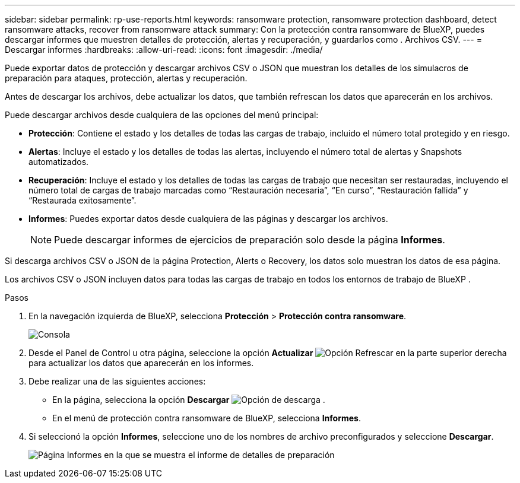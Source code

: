 ---
sidebar: sidebar 
permalink: rp-use-reports.html 
keywords: ransomware protection, ransomware protection dashboard, detect ransomware attacks, recover from ransomware attack 
summary: Con la protección contra ransomware de BlueXP, puedes descargar informes que muestren detalles de protección, alertas y recuperación, y guardarlos como . Archivos CSV. 
---
= Descargar informes
:hardbreaks:
:allow-uri-read: 
:icons: font
:imagesdir: ./media/


[role="lead"]
Puede exportar datos de protección y descargar archivos CSV o JSON que muestran los detalles de los simulacros de preparación para ataques, protección, alertas y recuperación.

Antes de descargar los archivos, debe actualizar los datos, que también refrescan los datos que aparecerán en los archivos.

Puede descargar archivos desde cualquiera de las opciones del menú principal:

* *Protección*: Contiene el estado y los detalles de todas las cargas de trabajo, incluido el número total protegido y en riesgo.
* *Alertas*: Incluye el estado y los detalles de todas las alertas, incluyendo el número total de alertas y Snapshots automatizados.
* *Recuperación*: Incluye el estado y los detalles de todas las cargas de trabajo que necesitan ser restauradas, incluyendo el número total de cargas de trabajo marcadas como “Restauración necesaria”, “En curso”, “Restauración fallida” y “Restaurada exitosamente”.
* *Informes*: Puedes exportar datos desde cualquiera de las páginas y descargar los archivos.
+

NOTE: Puede descargar informes de ejercicios de preparación solo desde la página *Informes*.



Si descarga archivos CSV o JSON de la página Protection, Alerts o Recovery, los datos solo muestran los datos de esa página.

Los archivos CSV o JSON incluyen datos para todas las cargas de trabajo en todos los entornos de trabajo de BlueXP .

.Pasos
. En la navegación izquierda de BlueXP, selecciona *Protección* > *Protección contra ransomware*.
+
image:screen-dashboard.png["Consola"]

. Desde el Panel de Control u otra página, seleccione la opción *Actualizar* image:button-refresh.png["Opción Refrescar"] en la parte superior derecha para actualizar los datos que aparecerán en los informes.
. Debe realizar una de las siguientes acciones:
+
** En la página, selecciona la opción *Descargar* image:button-download.png["Opción de descarga"] .
** En el menú de protección contra ransomware de BlueXP, selecciona *Informes*.


. Si seleccionó la opción *Informes*, seleccione uno de los nombres de archivo preconfigurados y seleccione *Descargar*.
+
image:screen-reports.png["Página Informes en la que se muestra el informe de detalles de preparación"]


